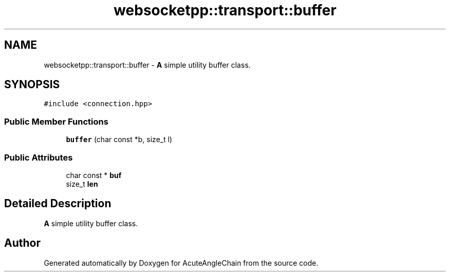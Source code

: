 .TH "websocketpp::transport::buffer" 3 "Sun Jun 3 2018" "AcuteAngleChain" \" -*- nroff -*-
.ad l
.nh
.SH NAME
websocketpp::transport::buffer \- \fBA\fP simple utility buffer class\&.  

.SH SYNOPSIS
.br
.PP
.PP
\fC#include <connection\&.hpp>\fP
.SS "Public Member Functions"

.in +1c
.ti -1c
.RI "\fBbuffer\fP (char const *b, size_t l)"
.br
.in -1c
.SS "Public Attributes"

.in +1c
.ti -1c
.RI "char const  * \fBbuf\fP"
.br
.ti -1c
.RI "size_t \fBlen\fP"
.br
.in -1c
.SH "Detailed Description"
.PP 
\fBA\fP simple utility buffer class\&. 

.SH "Author"
.PP 
Generated automatically by Doxygen for AcuteAngleChain from the source code\&.
